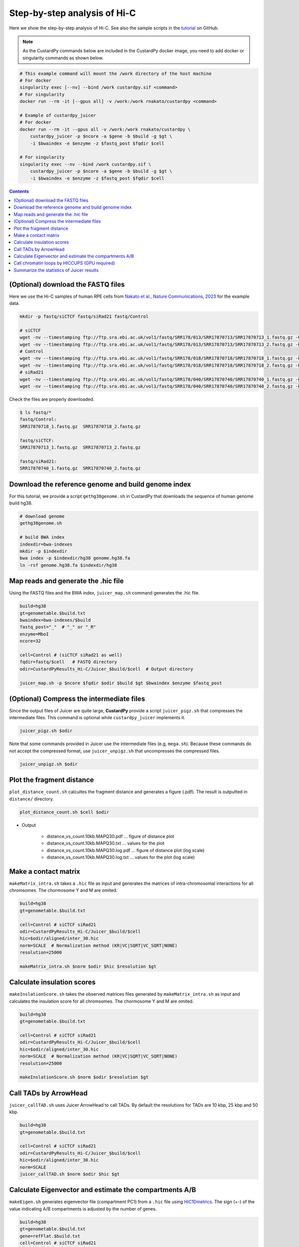 Step-by-step analysis of Hi-C
=================================

Here we show the step-by-step analysis of Hi-C.
See also the sample scripts in the `tutorial <https://github.com/rnakato/CustardPy/tree/main/tutorial/Hi-C>`_ on GitHub.

.. note::

    As the CustardPy commands below are included in the CustardPy docker image, you need to add docker or singularity commands as shown below.

.. code-block:: bash

    # This example command will mount the /work directory of the host machine
    # For docker
    singularity exec [--nv] --bind /work custardpy.sif <command>
    # For singularity
    docker run --rm -it [--gpus all] -v /work:/work rnakato/custardpy <command>

    # Example of custardpy_juicer
    # For docker
    docker run --rm -it --gpus all -v /work:/work rnakato/custardpy \
        custardpy_juicer -p $ncore -a $gene -b $build -g $gt \
        -i $bwaindex -e $enzyme -z $fastq_post $fqdir $cell

    # For singularity
    singularity exec --nv --bind /work custardpy.sif \
        custardpy_juicer -p $ncore -a $gene -b $build -g $gt \
        -i $bwaindex -e $enzyme -z $fastq_post $fqdir $cell

.. contents:: 
   :depth: 2
   
   
(Optional) download the FASTQ files
----------------------------------------

Here we use the Hi-C samples of human RPE cells from `Nakato et al., Nature Communications, 2023 <https://www.ncbi.nlm.nih.gov/geo/query/acc.cgi?acc=GSE196034>`_ for the example data.

.. code-block:: bash

    mkdir -p fastq/siCTCF fastq/siRad21 fastq/Control

    # siCTCF
    wget -nv --timestamping ftp://ftp.sra.ebi.ac.uk/vol1/fastq/SRR178/013/SRR17870713/SRR17870713_1.fastq.gz -P fastq/siCTCF
    wget -nv --timestamping ftp://ftp.sra.ebi.ac.uk/vol1/fastq/SRR178/013/SRR17870713/SRR17870713_2.fastq.gz -P fastq/siCTCF
    # Control
    wget -nv --timestamping ftp://ftp.sra.ebi.ac.uk/vol1/fastq/SRR178/018/SRR17870718/SRR17870718_1.fastq.gz -P fastq/Control
    wget -nv --timestamping ftp://ftp.sra.ebi.ac.uk/vol1/fastq/SRR178/018/SRR17870718/SRR17870718_2.fastq.gz -P fastq/Control
    # siRad21
    wget -nv --timestamping ftp://ftp.sra.ebi.ac.uk/vol1/fastq/SRR178/040/SRR17870740/SRR17870740_1.fastq.gz -P fastq/siRad21
    wget -nv --timestamping ftp://ftp.sra.ebi.ac.uk/vol1/fastq/SRR178/040/SRR17870740/SRR17870740_2.fastq.gz -P fastq/siRad21

Check the files are properly downloaded.

.. code-block:: bash

    $ ls fastq/*
    fastq/Control:
    SRR17870718_1.fastq.gz  SRR17870718_2.fastq.gz

    fastq/siCTCF:
    SRR17870713_1.fastq.gz  SRR17870713_2.fastq.gz

    fastq/siRad21:
    SRR17870740_1.fastq.gz  SRR17870740_2.fastq.gz


Download the reference genome and build genome index
------------------------------------------------------------

For this tutorial, we provide a script ``gethg38genome.sh`` in CustardPy that downloads the sequence of human genome build hg38.

.. code-block:: bash

    # download genome
    gethg38genome.sh

    # build BWA index
    indexdir=bwa-indexes
    mkdir -p $indexdir
    bwa index -p $indexdir/hg38 genome.hg38.fa
    ln -rsf genome.hg38.fa $indexdir/hg38


Map reads and generate the .hic file 
----------------------------------------------------------

Using the FASTQ files and the BWA index, ``juicer_map.sh`` command generates the .hic file.

.. code-block:: bash

    build=hg38
    gt=genometable.$build.txt
    bwaindex=bwa-indexes/$build
    fastq_post="_"  # "_" or "_R"
    enzyme=MboI
    ncore=32

    cell=Control # (siCTCF siRad21 as well)
    fqdir=fastq/$cell   # FASTQ directory
    odir=CustardPyResults_Hi-C/Juicer_$build/$cell  # Output directory

    juicer_map.sh -p $ncore $fqdir $odir $build $gt $bwaindex $enzyme $fastq_post

(Optional) Compress the intermediate files
----------------------------------------------------------

Since the output files of Juicer are quite large, **CustardPy** provide a script ``juicer_pigz.sh`` that compresses the intermediate files.
This command is optional while ``custardpy_juicer`` implements it.

.. code-block:: bash

    juicer_pigz.sh $odir

Note that some commands provided in Juicer use the intermediate files (e.g, ``mega.sh``).
Because these commands do not accept the compressed format, use ``juicer_unpigz.sh`` that uncompresses the compressed files.

.. code-block:: bash

    juicer_unpigz.sh $odir


Plot the fragment distance
----------------------------------------------------------

``plot_distance_count.sh`` calcultes the fragment distance and generates a figure (.pdf).
The result is outputted in ``distance/`` directory.

.. code-block:: bash

    plot_distance_count.sh $cell $odir

- Output

    - distance_vs_count.10kb.MAPQ30.pdf ... figure of distance plot
    - distance_vs_count.10kb.MAPQ30.txt ... values for the plot
    - distance_vs_count.10kb.MAPQ30.log.pdf ... figure of distance plot (log scale)
    - distance_vs_count.10kb.MAPQ30.log.txt ... values for the plot (log scale)

.. image:: img/distanceplot.jpg
   :width: 600px
   :align: center
   :alt: Alternate

Make a contact matrix
----------------------------------------------------------

``makeMatrix_intra.sh`` takes a ``.hic`` file as input and generates the matrices of intra-chromosomal interactions for all chromsomes. The chormosome Y and M are omited.

.. code-block:: bash

    build=hg38
    gt=genometable.$build.txt

    cell=Control # siCTCF siRad21
    odir=CustardPyResults_Hi-C/Juicer_$build/$cell
    hic=$odir/aligned/inter_30.hic
    norm=SCALE  # Normalization method (KR|VC|SQRT|VC_SQRT|NONE)
    resolution=25000

    makeMatrix_intra.sh $norm $odir $hic $resolution $gt

Calculate insulation scores
----------------------------------------------------------

``makeInslationScore.sh`` takes the observed matrices files generated by ``makeMatrix_intra.sh`` as input and calculates the insulation score for all chromsomes. The chormosome Y and M are omited.

.. code-block:: bash

    build=hg38
    gt=genometable.$build.txt

    cell=Control # siCTCF siRad21
    odir=CustardPyResults_Hi-C/Juicer_$build/$cell
    hic=$odir/aligned/inter_30.hic
    norm=SCALE  # Normalization method (KR|VC|SQRT|VC_SQRT|NONE)
    resolution=25000

    makeInslationScore.sh $norm $odir $resolution $gt

Call TADs by ArrowHead
----------------------------------------------------------

``juicer_callTAD.sh`` uses Juicer ArrowHead to call TADs. By default the resolutions for TADs are 10 kbp, 25 kbp and 50 kbp.

.. code-block:: bash

    build=hg38
    gt=genometable.$build.txt

    cell=Control # siCTCF siRad21
    odir=CustardPyResults_Hi-C/Juicer_$build/$cell
    hic=$odir/aligned/inter_30.hic
    norm=SCALE
    juicer_callTAD.sh $norm $odir $hic $gt


Calculate Eigenvector and estimate the compartments A/B
----------------------------------------------------------

``makeEigen.sh`` generates eigenvector file (compartment PC1) from a ``.hic`` file using `HiC1Dmetrics <https://h1d.readthedocs.io/en/latest/>`_.
The sign (+-) of the value indicating A/B compartments is adjusted by the number of genes.

.. code-block:: bash

    build=hg38
    gt=genometable.$build.txt
    gene=refFlat.$build.txt
    cell=Control # siCTCF siRad21
    odir=CustardPyResults_Hi-C/Juicer_$build/$cell
    hic=$odir/aligned/inter_30.hic

    norm=SCALE
    resolution=25000
    ncore=24  # number of cores

    makeEigen.sh -p $ncore $norm $odir $hic $resolution $gt $gene

    
Call chromatin loops by HICCUPS (GPU required)
----------------------------------------------------------

``call_HiCCUPS.sh`` calls loops using Juicer HiCCUPS.
Supply ``--gpus all`` for Docker and ``--nv`` option for Singularity to activate GPU as follows:

.. code-block:: bash

    singularity exec --nv custardpy_juicer.sif call_HiCCUPS.sh
    docker run --rm -it --gpus all rnakato/custardpy call_HiCCUPS.sh

.. code-block:: bash

    build=hg38

    cell=Control # siCTCF siRad21
    odir=CustardPyResults_Hi-C/Juicer_$build/$cell
    hic=$odir/aligned/inter_30.hic
    norm=SCALE
    call_HiCCUPS.sh $norm $odir $hic


Summarize the statistics of Juicer results
----------------------------------------------------------

**CustardPy** provides a script ``Juicerstats.sh`` to summarize the results of Juicer, including mapping reads, number of TADs/loops, etc.
Note that the ``$odir`` in this command is the directory of all samples, not each sample as in the other commands.

.. code-block:: bash

    odir=CustardPyResults_Hi-C/Juicer_$build/
    norm=SCALE
    Juicerstats.sh $odir $norm

The generated statistics file (``Juicerstats.tsv``) looks like this:

.. image:: img/Juicerstats.jpg
   :width: 800px
   :align: center
   :alt: Alternate

